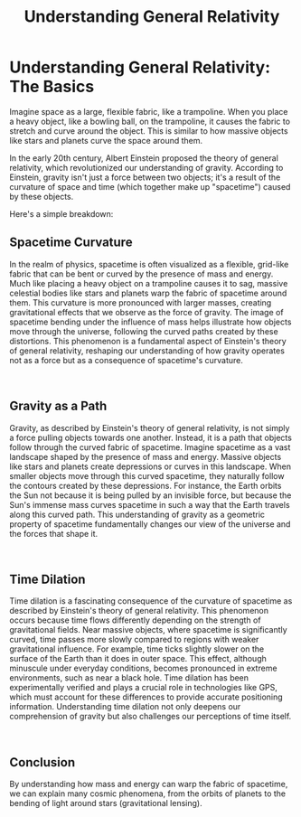 #+title: Understanding General Relativity
#+startup: inlineimages

* Understanding General Relativity: The Basics
#+caption: Albert Einstein created the General Relativity model used in today's physics
#+attr_org: :width 800
#+attr_html: :class pic-banner :alt Image of Albert Einstein with a background of a blackhole's ecretion disk
#+attr_latex: :width 350px
[[./img/einstein.jpg]]

Imagine space as a large, flexible fabric, like a trampoline. When you place a heavy object, like a bowling ball, on the trampoline, it causes the fabric to stretch and curve around the object. This is similar to how massive objects like stars and planets curve the space around them.

In the early 20th century, Albert Einstein proposed the theory of general relativity, which revolutionized our understanding of gravity. According to Einstein, gravity isn't just a force between two objects; it's a result of the curvature of space and time (which together make up "spacetime") caused by these objects.

Here's a simple breakdown:
** Spacetime Curvature
#+NAME: spacetime-curvature

#+html: <div class="wrap-left-img">
#+caption:  Curvature of spacetime
#+attr_org: :width 300
#+attr_html: :class portrait :alt A colorful illustration of the curvature of spacetime
#+attr_latex: :width 200px
[[file:img/timespace-curvature.jpg]]
#+html: </div>

In the realm of physics, spacetime is often visualized as a flexible, grid-like fabric that can be bent or curved by the presence of mass and energy. Much like placing a heavy object on a trampoline causes it to sag, massive celestial bodies like stars and planets warp the fabric of spacetime around them. This curvature is more pronounced with larger masses, creating gravitational effects that we observe as the force of gravity. The image of spacetime bending under the influence of mass helps illustrate how objects move through the universe, following the curved paths created by these distortions. This phenomenon is a fundamental aspect of Einstein's theory of general relativity, reshaping our understanding of how gravity operates not as a force but as a consequence of spacetime's curvature.
#+html: <br style="clear:both;" />

** Gravity as a Path
#+NAME: spacetime-curvature

#+html: <div class="wrap-right-img">
#+caption:  Gravity as a path
#+attr_org: :width 300
#+attr_html: :class portrait :alt Gravity illustrated as a path
#+attr_latex: :width 200px
[[file:img/gravity-as-path.jpg]]
#+html: </div>

Gravity, as described by Einstein's theory of general relativity, is not simply a force pulling objects towards one another. Instead, it is a path that objects follow through the curved fabric of spacetime. Imagine spacetime as a vast landscape shaped by the presence of mass and energy. Massive objects like stars and planets create depressions or curves in this landscape. When smaller objects move through this curved spacetime, they naturally follow the contours created by these depressions. For instance, the Earth orbits the Sun not because it is being pulled by an invisible force, but because the Sun's immense mass curves spacetime in such a way that the Earth travels along this curved path. This understanding of gravity as a geometric property of spacetime fundamentally changes our view of the universe and the forces that shape it.
#+html: <br style="clear:both;" />


** Time Dilation
#+NAME: spacetime-curvature

#+html: <div class="wrap-left-img">
#+caption: Time Dilation
#+attr_org: :width 300
#+attr_html: :class portrait :alt A graph illustrating time dilation
#+attr_latex: :width 200px
[[file:img/time-dilation.jpg]]
#+html: </div>

Time dilation is a fascinating consequence of the curvature of spacetime as described by Einstein's theory of general relativity. This phenomenon occurs because time flows differently depending on the strength of gravitational fields. Near massive objects, where spacetime is significantly curved, time passes more slowly compared to regions with weaker gravitational influence. For example, time ticks slightly slower on the surface of the Earth than it does in outer space. This effect, although minuscule under everyday conditions, becomes pronounced in extreme environments, such as near a black hole. Time dilation has been experimentally verified and plays a crucial role in technologies like GPS, which must account for these differences to provide accurate positioning information. Understanding time dilation not only deepens our comprehension of gravity but also challenges our perceptions of time itself.
#+html: <br style="clear:both;" />

** Conclusion
By understanding how mass and energy can warp the fabric of spacetime, we can explain many cosmic phenomena, from the orbits of planets to the bending of light around stars (gravitational lensing).
